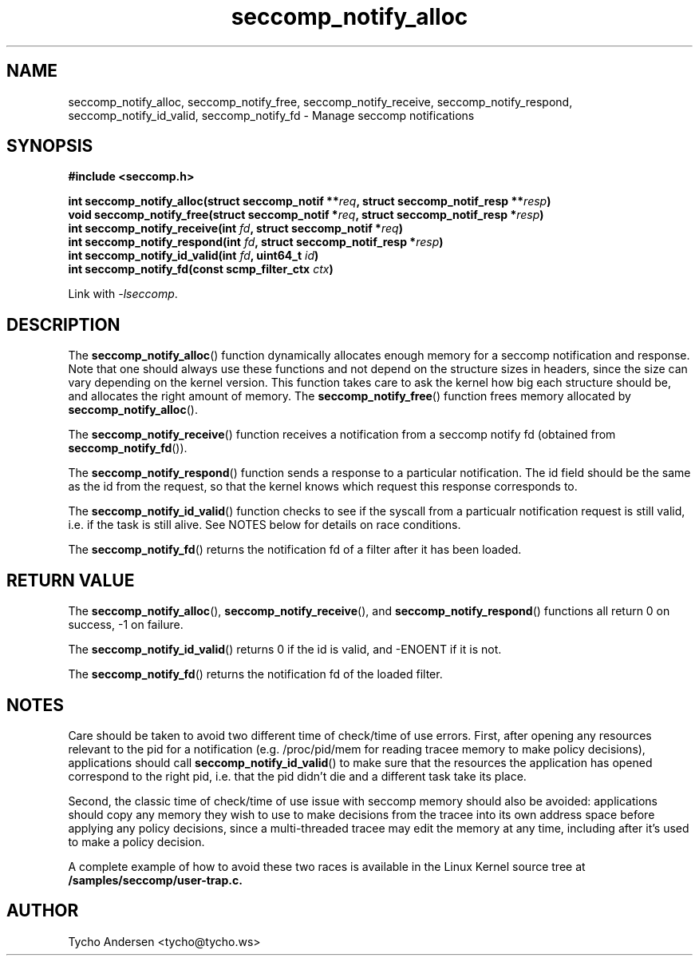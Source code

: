 .TH "seccomp_notify_alloc" 3 "24 April 2019" "tycho@tycho.ws" "libseccomp Documentation"
.\" //////////////////////////////////////////////////////////////////////////
.SH NAME
.\" //////////////////////////////////////////////////////////////////////////
seccomp_notify_alloc, seccomp_notify_free, seccomp_notify_receive,
seccomp_notify_respond, seccomp_notify_id_valid, seccomp_notify_fd \- Manage seccomp notifications
.\" //////////////////////////////////////////////////////////////////////////
.SH SYNOPSIS
.\" //////////////////////////////////////////////////////////////////////////
.nf
.B #include <seccomp.h>
.sp
.BI "int seccomp_notify_alloc(struct seccomp_notif **" req ", struct seccomp_notif_resp **" resp ")"
.BI "void seccomp_notify_free(struct seccomp_notif *" req ", struct seccomp_notif_resp *" resp ")"
.BI "int seccomp_notify_receive(int " fd ", struct seccomp_notif *" req ")"
.BI "int seccomp_notify_respond(int " fd ", struct seccomp_notif_resp *" resp ")"
.BI "int seccomp_notify_id_valid(int " fd ", uint64_t " id ")"
.BI "int seccomp_notify_fd(const scmp_filter_ctx " ctx ")"
.sp
Link with \fI\-lseccomp\fP.
.fi
.\" //////////////////////////////////////////////////////////////////////////
.SH DESCRIPTION
.\" //////////////////////////////////////////////////////////////////////////
.P
The
.BR seccomp_notify_alloc ()
function dynamically allocates enough memory for a seccomp notification and
response. Note that one should always use these functions and not depend on the
structure sizes in headers, since the size can vary depending on the kernel
version. This function takes care to ask the kernel how big each structure
should be, and allocates the right amount of memory. The
.BR seccomp_notify_free ()
function frees memory allocated by
.BR seccomp_notify_alloc ().
.P
The
.BR seccomp_notify_receive ()
function receives a notification from a seccomp notify fd (obtained from
.BR seccomp_notify_fd ()).
.P
The
.BR seccomp_notify_respond ()
function sends a response to a particular notification. The id field should be
the same as the id from the request, so that the kernel knows which request
this response corresponds to.
.P
The
.BR seccomp_notify_id_valid ()
function checks to see if the syscall from a particualr notification request is
still valid, i.e. if the task is still alive. See NOTES below for details on
race conditions.
.P
The
.BR seccomp_notify_fd ()
returns the notification fd of a filter after it has been loaded.
.\" //////////////////////////////////////////////////////////////////////////
.SH RETURN VALUE
.\" //////////////////////////////////////////////////////////////////////////
.P
The
.BR seccomp_notify_alloc (),
.BR seccomp_notify_receive (),
and
.BR seccomp_notify_respond ()
functions all return 0 on success, -1 on failure.
.P
The
.BR seccomp_notify_id_valid ()
returns 0 if the id is valid, and -ENOENT if it is not.
.P
The
.BR seccomp_notify_fd ()
returns the notification fd of the loaded filter.
.\" //////////////////////////////////////////////////////////////////////////
.SH NOTES
.\" //////////////////////////////////////////////////////////////////////////
.P
Care should be taken to avoid two different time of check/time of use errors.
First, after opening any resources relevant to the pid for a notification (e.g.
/proc/pid/mem for reading tracee memory to make policy decisions), applications
should call
.BR seccomp_notify_id_valid ()
to make sure that the resources the application has opened correspond to the
right pid, i.e. that the pid didn't die and a different task take its place.
.P
Second, the classic time of check/time of use issue with seccomp memory should
also be avoided: applications should copy any memory they wish to use to make
decisions from the tracee into its own address space before applying any policy
decisions, since a multi-threaded tracee may edit the memory at any time,
including after it's used to make a policy decision.
.P
A complete example of how to avoid these two races is available in the Linux
Kernel source tree at
.BR /samples/seccomp/user-trap.c.
.\" //////////////////////////////////////////////////////////////////////////
.SH AUTHOR
.\" //////////////////////////////////////////////////////////////////////////
Tycho Andersen <tycho@tycho.ws>
.\" //////////////////////////////////////////////////////////////////////////
